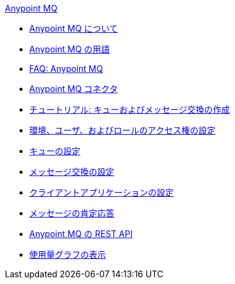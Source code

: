 .xref:index.adoc[Anypoint MQ]
* xref:index.adoc[Anypoint MQ について]
* xref:mq-understanding.adoc[Anypoint MQ の用語]
* xref:mq-faq.adoc[FAQ: Anypoint MQ]
* xref:mq-connectors.adoc[Anypoint MQ コネクタ]
* xref:mq-tutorial.adoc[チュートリアル: キューおよびメッセージ交換の作成]
* xref:mq-access-management.adoc[環境、ユーザ、およびロールのアクセス権の設定]
* xref:mq-queues.adoc[キューの設定]
* xref:mq-exchanges.adoc[メッセージ交換の設定]
* xref:mq-client-apps.adoc[クライアントアプリケーションの設定]
* xref:mq-ack-mode.adoc[メッセージの肯定応答]
* xref:mq-apis.adoc[Anypoint MQ の REST API]
* xref:mq-usage.adoc[使用量グラフの表示]
